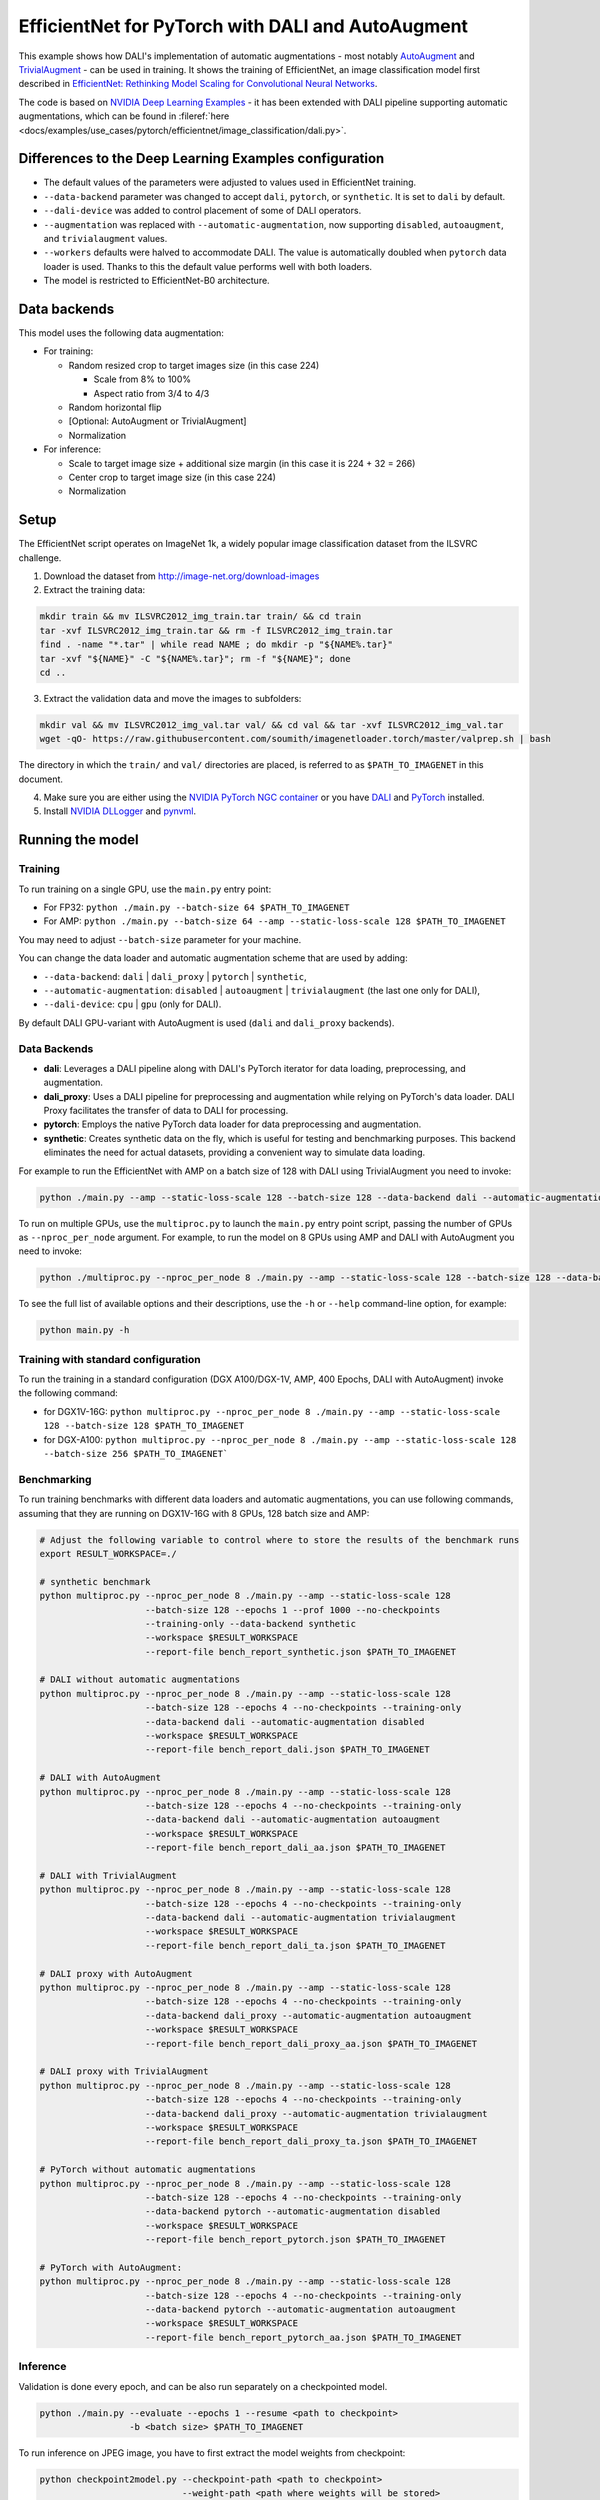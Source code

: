 .. _efficientnet_autoaugment:

EfficientNet for PyTorch with DALI and AutoAugment
==================================================

This example shows how DALI's implementation of automatic augmentations - most notably  `AutoAugment <https://arxiv.org/abs/1805.09501>`_ and `TrivialAugment <https://arxiv.org/abs/2103.10158>`_ - can be used in training. It shows the training of EfficientNet, an image classification model first described in  `EfficientNet: Rethinking Model Scaling for Convolutional Neural Networks <https://arxiv.org/abs/1905.11946>`_.

The code is based on `NVIDIA Deep Learning Examples <https://github.com/NVIDIA/DeepLearningExamples/tree/master/PyTorch/Classification/ConvNets/efficientnet>`_ - it has been extended with DALI pipeline supporting automatic augmentations, which can be found in :fileref:`here <docs/examples/use_cases/pytorch/efficientnet/image_classification/dali.py>`.


Differences to the Deep Learning Examples configuration
^^^^^^^^^^^^^^^^^^^^^^^^^^^^^^^^^^^^^^^^^^^^^^^^^^^^^^^

* The default values of the parameters were adjusted to values used in EfficientNet training.
* ``--data-backend`` parameter was changed to accept ``dali``, ``pytorch``, or ``synthetic``. It is set to ``dali`` by default.
* ``--dali-device`` was added to control placement of some of DALI operators.
* ``--augmentation`` was replaced with ``--automatic-augmentation``, now supporting ``disabled``, ``autoaugment``, and ``trivialaugment`` values.
* ``--workers`` defaults were halved to accommodate DALI. The value is automatically doubled when ``pytorch`` data loader is used. Thanks to this the default value performs well with both loaders.
* The model is restricted to EfficientNet-B0 architecture.


Data backends
^^^^^^^^^^^^^

This model uses the following data augmentation:

* For training:

  * Random resized crop to target images size (in this case 224)

    * Scale from 8% to 100%
    * Aspect ratio from 3/4 to 4/3

  * Random horizontal flip
  * [Optional: AutoAugment or TrivialAugment]
  * Normalization

* For inference:

  * Scale to target image size + additional size margin (in this case it is 224 + 32 = 266)
  * Center crop to target image size (in this case 224)
  * Normalization



Setup
^^^^^

The EfficientNet script operates on ImageNet 1k, a widely popular image classification dataset from the ILSVRC challenge.

1. Download the dataset from http://image-net.org/download-images

2. Extract the training data:

.. code-block:: bash

  mkdir train && mv ILSVRC2012_img_train.tar train/ && cd train
  tar -xvf ILSVRC2012_img_train.tar && rm -f ILSVRC2012_img_train.tar
  find . -name "*.tar" | while read NAME ; do mkdir -p "${NAME%.tar}"
  tar -xvf "${NAME}" -C "${NAME%.tar}"; rm -f "${NAME}"; done
  cd ..

3. Extract the validation data and move the images to subfolders:

.. code-block:: bash

   mkdir val && mv ILSVRC2012_img_val.tar val/ && cd val && tar -xvf ILSVRC2012_img_val.tar
   wget -qO- https://raw.githubusercontent.com/soumith/imagenetloader.torch/master/valprep.sh | bash

The directory in which the ``train/`` and ``val/`` directories are placed, is referred to as ``$PATH_TO_IMAGENET`` in this document.

4. Make sure you are either using the `NVIDIA PyTorch NGC container <https://catalog.ngc.nvidia.com/orgs/nvidia/containers/pytorch>`_ or you have `DALI <https://docs.nvidia.com/deeplearning/dali/user-guide/docs/installation.html>`_ and `PyTorch <https://pytorch.org/get-started/locally/>`_ installed.

5. Install `NVIDIA DLLogger <https://github.com/NVIDIA/dllogger>`_ and `pynvml <https://pypi.org/project/pynvml/>`_.


Running the model
^^^^^^^^^^^^^^^^^

Training
--------

To run training on a single GPU, use the ``main.py`` entry point:

* For FP32: ``python ./main.py --batch-size 64 $PATH_TO_IMAGENET``
* For AMP: ``python ./main.py --batch-size 64 --amp --static-loss-scale 128 $PATH_TO_IMAGENET``

You may need to adjust ``--batch-size`` parameter for your machine.

You can change the data loader and automatic augmentation scheme that are used by adding:

* ``--data-backend``: ``dali`` | ``dali_proxy`` | ``pytorch`` | ``synthetic``,
* ``--automatic-augmentation``: ``disabled`` | ``autoaugment`` | ``trivialaugment`` (the last one only for DALI),
* ``--dali-device``: ``cpu`` | ``gpu`` (only for DALI).

By default DALI GPU-variant with AutoAugment is used (``dali`` and ``dali_proxy`` backends).

Data Backends
-------------

- **dali**:
  Leverages a DALI pipeline along with DALI's PyTorch iterator for data loading, preprocessing, and augmentation.

- **dali_proxy**:
  Uses a DALI pipeline for preprocessing and augmentation while relying on PyTorch's data loader. DALI Proxy facilitates the transfer of data to DALI for processing.

- **pytorch**: 
  Employs the native PyTorch data loader for data preprocessing and augmentation.

- **synthetic**: 
  Creates synthetic data on the fly, which is useful for testing and benchmarking purposes. This backend eliminates the need for actual datasets, providing a convenient way to simulate data loading.

For example to run the EfficientNet with AMP on a batch size of 128 with DALI using TrivialAugment you need to invoke:

.. code-block:: bash

  python ./main.py --amp --static-loss-scale 128 --batch-size 128 --data-backend dali --automatic-augmentation trivialaugment $PATH_TO_IMAGENET

To run on multiple GPUs, use the ``multiproc.py`` to launch the ``main.py`` entry point script, passing the number of GPUs as ``--nproc_per_node`` argument. For example, to run the model on 8 GPUs using AMP and DALI with AutoAugment you need to invoke:

.. code-block:: bash

  python ./multiproc.py --nproc_per_node 8 ./main.py --amp --static-loss-scale 128 --batch-size 128 --data-backend dali --automatic-augmentation autoaugment $PATH_TO_IMAGENET

To see the full list of available options and their descriptions, use the ``-h`` or ``--help`` command-line option, for example:

.. code-block:: bash

  python main.py -h


Training with standard configuration
------------------------------------

To run the training in a standard configuration (DGX A100/DGX-1V, AMP, 400 Epochs, DALI with AutoAugment) invoke the following command:

* for DGX1V-16G: ``python multiproc.py --nproc_per_node 8 ./main.py --amp --static-loss-scale 128 --batch-size 128 $PATH_TO_IMAGENET``

* for DGX-A100: ``python multiproc.py --nproc_per_node 8 ./main.py --amp --static-loss-scale 128 --batch-size 256 $PATH_TO_IMAGENET```

Benchmarking
------------

To run training benchmarks with different data loaders and automatic augmentations, you can use following commands, assuming that they are running on DGX1V-16G with 8 GPUs, 128 batch size and AMP:

.. code-block:: bash

  # Adjust the following variable to control where to store the results of the benchmark runs
  export RESULT_WORKSPACE=./

  # synthetic benchmark
  python multiproc.py --nproc_per_node 8 ./main.py --amp --static-loss-scale 128
                      --batch-size 128 --epochs 1 --prof 1000 --no-checkpoints
                      --training-only --data-backend synthetic
                      --workspace $RESULT_WORKSPACE
                      --report-file bench_report_synthetic.json $PATH_TO_IMAGENET

  # DALI without automatic augmentations
  python multiproc.py --nproc_per_node 8 ./main.py --amp --static-loss-scale 128
                      --batch-size 128 --epochs 4 --no-checkpoints --training-only
                      --data-backend dali --automatic-augmentation disabled
                      --workspace $RESULT_WORKSPACE
                      --report-file bench_report_dali.json $PATH_TO_IMAGENET

  # DALI with AutoAugment
  python multiproc.py --nproc_per_node 8 ./main.py --amp --static-loss-scale 128
                      --batch-size 128 --epochs 4 --no-checkpoints --training-only
                      --data-backend dali --automatic-augmentation autoaugment
                      --workspace $RESULT_WORKSPACE
                      --report-file bench_report_dali_aa.json $PATH_TO_IMAGENET

  # DALI with TrivialAugment
  python multiproc.py --nproc_per_node 8 ./main.py --amp --static-loss-scale 128
                      --batch-size 128 --epochs 4 --no-checkpoints --training-only
                      --data-backend dali --automatic-augmentation trivialaugment
                      --workspace $RESULT_WORKSPACE
                      --report-file bench_report_dali_ta.json $PATH_TO_IMAGENET

  # DALI proxy with AutoAugment
  python multiproc.py --nproc_per_node 8 ./main.py --amp --static-loss-scale 128
                      --batch-size 128 --epochs 4 --no-checkpoints --training-only
                      --data-backend dali_proxy --automatic-augmentation autoaugment
                      --workspace $RESULT_WORKSPACE
                      --report-file bench_report_dali_proxy_aa.json $PATH_TO_IMAGENET

  # DALI proxy with TrivialAugment
  python multiproc.py --nproc_per_node 8 ./main.py --amp --static-loss-scale 128
                      --batch-size 128 --epochs 4 --no-checkpoints --training-only
                      --data-backend dali_proxy --automatic-augmentation trivialaugment
                      --workspace $RESULT_WORKSPACE
                      --report-file bench_report_dali_proxy_ta.json $PATH_TO_IMAGENET

  # PyTorch without automatic augmentations
  python multiproc.py --nproc_per_node 8 ./main.py --amp --static-loss-scale 128
                      --batch-size 128 --epochs 4 --no-checkpoints --training-only
                      --data-backend pytorch --automatic-augmentation disabled
                      --workspace $RESULT_WORKSPACE
                      --report-file bench_report_pytorch.json $PATH_TO_IMAGENET

  # PyTorch with AutoAugment:
  python multiproc.py --nproc_per_node 8 ./main.py --amp --static-loss-scale 128
                      --batch-size 128 --epochs 4 --no-checkpoints --training-only
                      --data-backend pytorch --automatic-augmentation autoaugment
                      --workspace $RESULT_WORKSPACE
                      --report-file bench_report_pytorch_aa.json $PATH_TO_IMAGENET


Inference
---------

Validation is done every epoch, and can be also run separately on a checkpointed model.

.. code-block:: bash

  python ./main.py --evaluate --epochs 1 --resume <path to checkpoint>
                   -b <batch size> $PATH_TO_IMAGENET

To run inference on JPEG image, you have to first extract the model weights from checkpoint:

.. code-block:: bash

  python checkpoint2model.py --checkpoint-path <path to checkpoint>
                             --weight-path <path where weights will be stored>

Then, run the classification script:

.. code-block:: bash

  python classify.py --pretrained-from-file <path to weights from previous step>
                     --precision AMP|FP32 --image <path to JPEG image>

